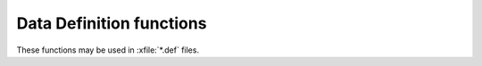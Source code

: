 Data Definition functions
=========================

These functions may be used in :xfile:`*.def` files.

.. function:: ddPrintRecord(bBlock)

   Define or replace the codeblock to be run when user hits :kbd:`F7`
   on a row.
   
.. function:: ddOnTest(xcExpression)   

   Add a validity test condition. This will be tested when editing a
   row and in the integrity test. If it returns `.f.`, then it should
   also call :func:`SetMsg` to inform the user about what is wrong.
   
.. function:: ddAddSpecial(bBlock,cMenuLabel,nHotKey,blWhen)

   Add a menu entry to the "Special" menu when editing data records of
   this table.
   
.. function:: ddAddField( cName, cType, nLen, nDec, ;
                     cPicture, cAttrib, ;
                     bBlock, nHandle, ;
                     blValid, bPickBlock, bPreBlock, ;
                     bPostEdit, ;
                     bAfter, bPseudo)
                     
   Add a data field to the table. 
   The field may be virtual (if `nHandle` is NIL)